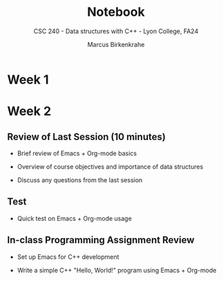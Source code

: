 #+TITLE:Notebook
#+AUTHOR:Marcus Birkenkrahe
#+SUBTITLE:CSC 240 - Data structures with C++ - Lyon College, FA24
#+STARTUP:overview hideblocks indent
#+OPTIONS: toc:nil num:nil ^:nil
#+PROPERTY: header-args:R :session *R* :results output :exports both :noweb yes
#+PROPERTY: header-args:python :session *Python* :results output :exports both :noweb yes
#+PROPERTY: header-args:C :main yes :includes <stdio.h> :results output :exports both :noweb yes
#+PROPERTY: header-args:C++ :main yes :includes <iostream> :results output :exports both :noweb yes
* Week 1
* Week 2

** Review of Last Session (10 minutes)

- Brief review of Emacs + Org-mode basics
  #+begin_quote
  
  #+end_quote
- Overview of course objectives and importance of data structures
  #+begin_quote

  #+end_quote
- Discuss any questions from the last session
  #+begin_quote

  #+end_quote

** Test

- Quick test on Emacs + Org-mode usage

** In-class Programming Assignment Review

- Set up Emacs for C++ development
  
- Write a simple C++ "Hello, World!" program using Emacs + Org-mode
